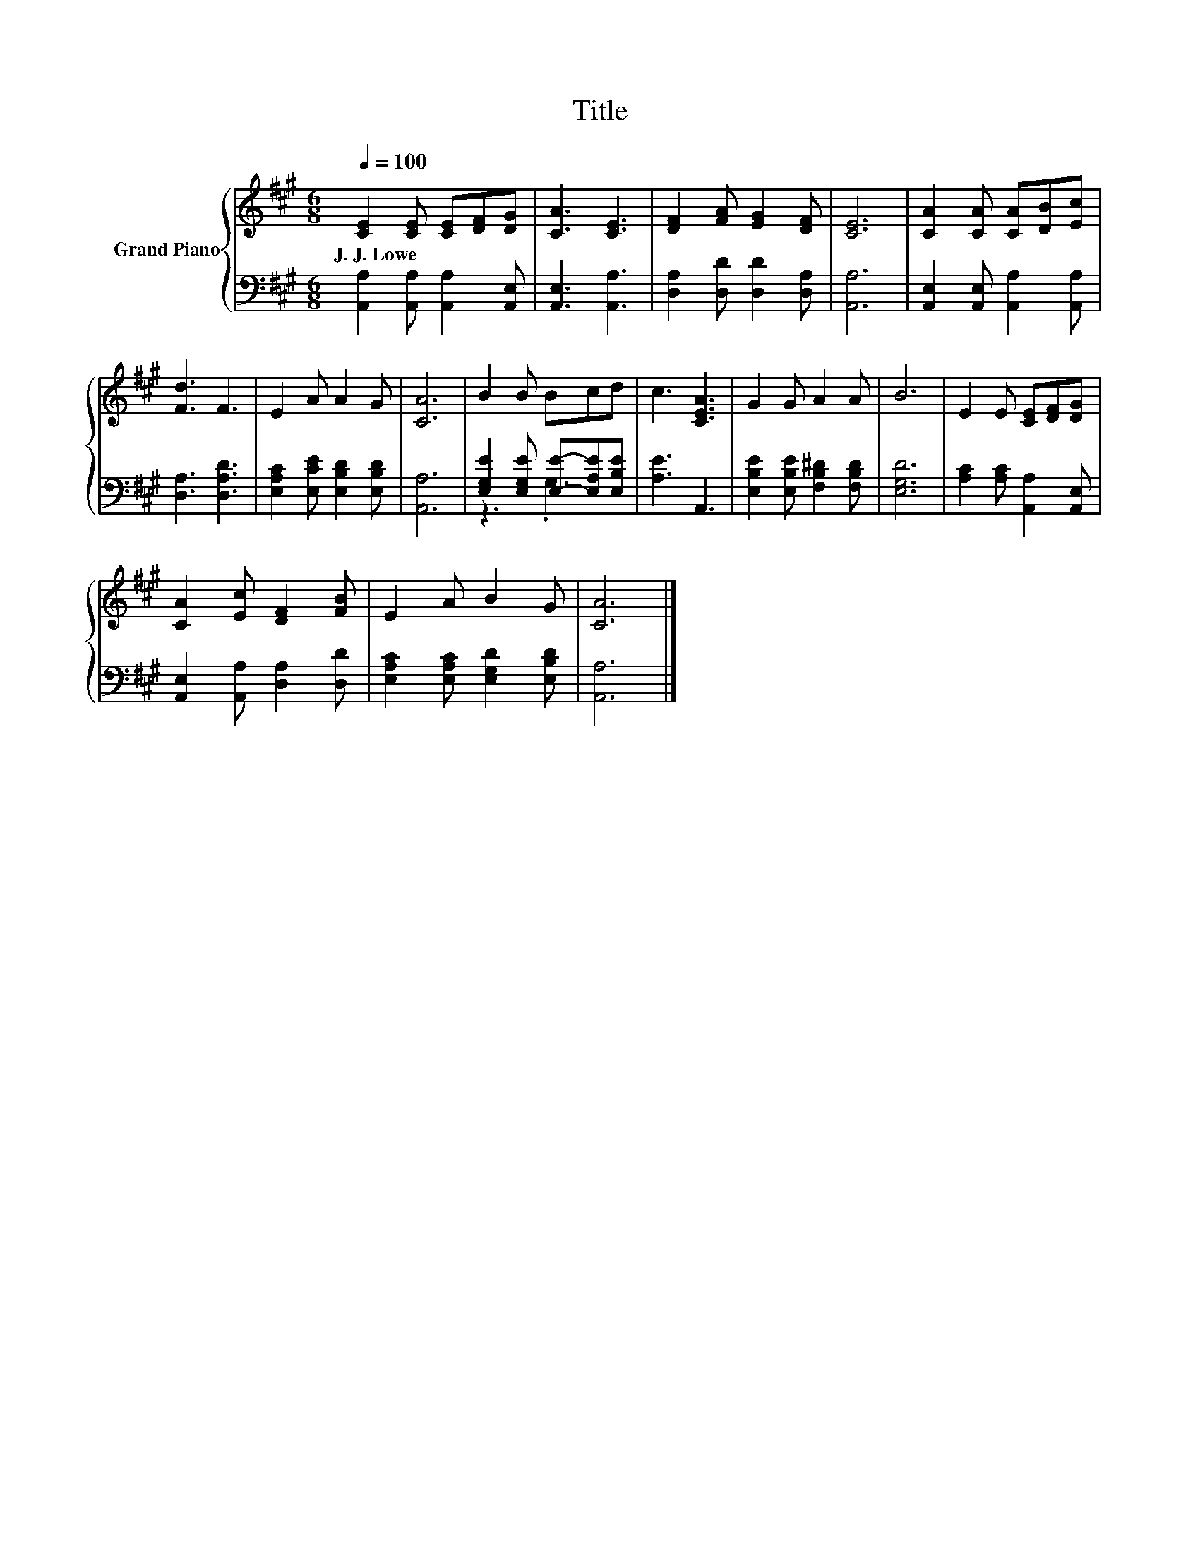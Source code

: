 X:1
T:Title
%%score { 1 | ( 2 3 ) }
L:1/8
Q:1/4=100
M:6/8
K:A
V:1 treble nm="Grand Piano"
V:2 bass 
V:3 bass 
V:1
 [CE]2 [CE] [CE][DF][DG] | [CA]3 [CE]3 | [DF]2 [FA] [EG]2 [DF] | [CE]6 | [CA]2 [CA] [CA][DB][Ec] | %5
w: J.~J.~Lowe * * * *|||||
 [Fd]3 F3 | E2 A A2 G | [CA]6 | B2 B Bcd | c3 [CEA]3 | G2 G A2 A | B6 | E2 E [CE][DF][DG] | %13
w: ||||||||
 [CA]2 [Ec] [DF]2 [FB] | E2 A B2 G | [CA]6 |] %16
w: |||
V:2
 [A,,A,]2 [A,,A,] [A,,A,]2 [A,,E,] | [A,,E,]3 [A,,A,]3 | [D,A,]2 [D,D] [D,D]2 [D,A,] | [A,,A,]6 | %4
 [A,,E,]2 [A,,E,] [A,,A,]2 [A,,A,] | [D,A,]3 [D,A,D]3 | [E,A,C]2 [E,CE] [E,B,D]2 [E,B,D] | %7
 [A,,A,]6 | [E,G,E]2 [E,G,E] [E,E]-[E,A,E][E,B,E] | [A,E]3 A,,3 | %10
 [E,B,E]2 [E,B,E] [F,B,^D]2 [F,B,D] | [E,G,D]6 | [A,C]2 [A,C] [A,,A,]2 [A,,E,] | %13
 [A,,E,]2 [A,,A,] [D,A,]2 [D,D] | [E,A,C]2 [E,A,C] [E,G,D]2 [E,B,D] | [A,,A,]6 |] %16
V:3
 x6 | x6 | x6 | x6 | x6 | x6 | x6 | x6 | z3 .G,3 | x6 | x6 | x6 | x6 | x6 | x6 | x6 |] %16

